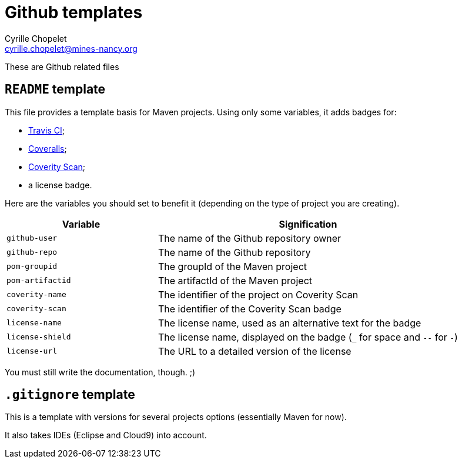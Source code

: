 = Github templates
Cyrille Chopelet <cyrille.chopelet@mines-nancy.org>

These are Github related files

== `README` template

This file provides a template basis for Maven projects. Using only some variables, it adds badges for:

* https://travis-ci.org/[Travis CI];
* https://coveralls.io/[Coveralls];
* https://scan.coverity.com/[Coverity Scan];
* a license badge.

Here are the variables you should set to benefit it (depending on the type of project you are creating).

[cols="1,2",options="header"]
|===
| Variable         | Signification
| `github-user`    | The name of the Github repository owner
| `github-repo`    | The name of the Github repository
| `pom-groupid`    | The groupId of the Maven project
| `pom-artifactid` | The artifactId of the Maven project
| `coverity-name`  | The identifier of the project on Coverity Scan
| `coverity-scan`  | The identifier of the Coverity Scan badge
| `license-name`   | The license name, used as an alternative text for the badge
| `license-shield` | The license name, displayed on the badge (`_` for space and `--` for `-`)
| `license-url`    | The URL to a detailed version of the license
|===

You must still write the documentation, though. ;)

== `.gitignore` template

This is a template with versions for several projects options (essentially Maven for now).

It also takes IDEs (Eclipse and Cloud9) into account.
